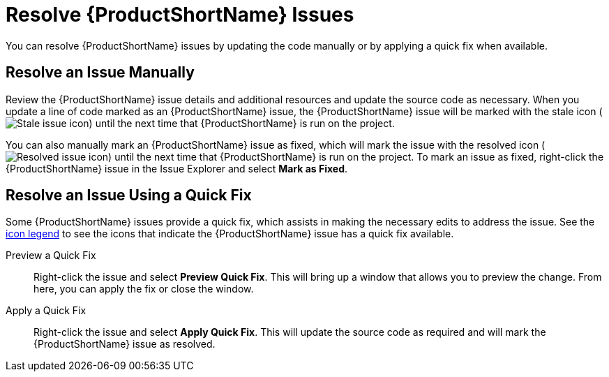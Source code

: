 [[resolve_issues]]
= Resolve {ProductShortName} Issues

You can resolve {ProductShortName} issues by updating the code manually or by applying a quick fix when available.

== Resolve an Issue Manually

Review the {ProductShortName} issue details and additional resources and update the source code as necessary. When you update a line of code marked as an {ProductShortName} issue, the {ProductShortName} issue will be marked with the stale icon (image:stale_issue.gif[Stale issue icon]) until the next time that {ProductShortName} is run on the project.

You can also manually mark an {ProductShortName} issue as fixed, which will mark the issue with the resolved icon (image:fixedIssue.gif[Resolved issue icon]) until the next time that {ProductShortName} is run on the project. To mark an issue as fixed, right-click the {ProductShortName} issue in the Issue Explorer and select *Mark as Fixed*.

== Resolve an Issue Using a Quick Fix

Some {ProductShortName} issues provide a quick fix, which assists in making the necessary edits to address the issue. See the xref:plugin_windup_issue_icons[icon legend] to see the icons that indicate the {ProductShortName} issue has a quick fix available.

Preview a Quick Fix::

Right-click the issue and select *Preview Quick Fix*. This will bring up a window that allows you to preview the change. From here, you can apply the fix or close the window.

Apply a Quick Fix::

Right-click the issue and select *Apply Quick Fix*. This will update the source code as required and will mark the {ProductShortName} issue as resolved.
